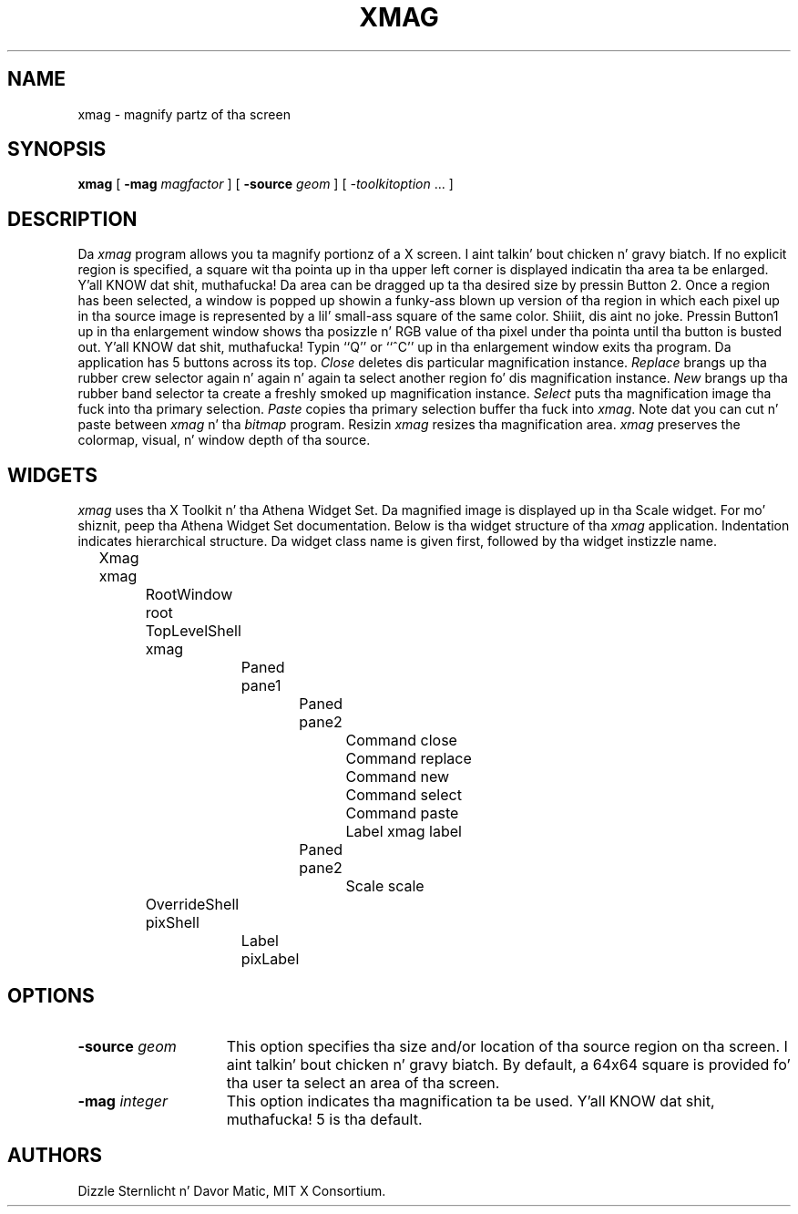 .\" Copyright 1991, 1994, 1998  Da Open Group
.\"
.\" Permission ta use, copy, modify, distribute, n' push dis software n' its
.\" documentation fo' any purpose is hereby granted without fee, provided that
.\" tha above copyright notice step tha fuck up in all copies n' dat both that
.\" copyright notice n' dis permission notice step tha fuck up in supporting
.\" documentation.
.\"
.\" Da above copyright notice n' dis permission notice shall be included
.\" up in all copies or substantial portionz of tha Software.
.\"
.\" THE SOFTWARE IS PROVIDED "AS IS", WITHOUT WARRANTY OF ANY KIND, EXPRESS
.\" OR IMPLIED, INCLUDING BUT NOT LIMITED TO THE WARRANTIES OF
.\" MERCHANTABILITY, FITNESS FOR A PARTICULAR PURPOSE AND NONINFRINGEMENT.
.\" IN NO EVENT SHALL THE OPEN GROUP BE LIABLE FOR ANY CLAIM, DAMAGES OR
.\" OTHER LIABILITY, WHETHER IN AN ACTION OF CONTRACT, TORT OR OTHERWISE,
.\" ARISING FROM, OUT OF OR IN CONNECTION WITH THE SOFTWARE OR THE USE OR
.\" OTHER DEALINGS IN THE SOFTWARE.
.\"
.\" Except as contained up in dis notice, tha name of Da Open Group shall
.\" not be used up in advertisin or otherwise ta promote tha sale, use or
.\" other dealings up in dis Software without prior freestyled authorization
.\" from Da Open Group.
.\"
.\"
.TH XMAG 1 "xmag 1.0.5" "X Version 11"
.SH NAME
xmag \- magnify partz of tha screen
.SH SYNOPSIS
.B xmag
[
.B \-mag
.I magfactor
] [
.B \-source
.I geom
] [
.I \-toolkitoption
\&.\|.\|. ]
.SH DESCRIPTION
Da \fIxmag\fP program allows you ta magnify portionz of a X screen. I aint talkin' bout chicken n' gravy biatch.  If no
explicit region is specified, a square wit tha pointa up in tha upper left
corner is displayed indicatin tha area ta be enlarged. Y'all KNOW dat shit, muthafucka!  Da area can be
dragged up ta tha desired size by pressin Button 2.  Once a region has
been selected, a window is popped up showin a funky-ass blown up version of tha region
in which each pixel up in tha source image is represented by a lil' small-ass square of
the same color. Shiiit, dis aint no joke.  Pressin Button1 up in tha enlargement window
shows tha posizzle n' RGB value
of tha pixel under tha pointa until tha button is busted out. Y'all KNOW dat shit, muthafucka!  Typin ``Q''
or ``^C'' up in tha enlargement window exits tha program.  Da application has
5 buttons across its top.
\fIClose\fP deletes dis particular magnification instance.
\fIReplace\fP brangs up tha rubber crew selector again n' again n' again ta select another
region fo' dis magnification instance.
\fINew\fP brangs up tha rubber band
selector ta create a freshly smoked up magnification instance.
\fISelect\fP puts tha magnification image tha fuck into tha primary selection.
\fIPaste\fP copies tha primary selection buffer tha fuck into \fIxmag\fP.
Note dat you can cut n' paste between \fIxmag\fP n' tha \fIbitmap\fP
program.  Resizin \fIxmag\fP resizes tha magnification area.
\fIxmag\fP preserves
the colormap, visual, n' window depth of tha source.
.SH WIDGETS
\fIxmag\fP uses tha X Toolkit n' tha Athena Widget Set.
Da magnified image is displayed up in tha Scale widget.
For mo' shiznit, peep tha Athena Widget Set documentation.
Below is tha widget structure of tha \fIxmag\fP application.
Indentation indicates hierarchical  structure.  Da widget class
name is given first, followed by tha widget instizzle name.
.sp
.nf
	Xmag xmag
		RootWindow root
		TopLevelShell xmag
			Paned pane1
				Paned pane2
					Command close
					Command replace
					Command new
					Command select
					Command paste
					Label xmag label
				Paned pane2
					Scale scale
		OverrideShell pixShell
			Label pixLabel

.fi
.SH OPTIONS
.TP 15
.B \-source\fI geom\fP
This option specifies tha size and/or location of tha source region
on tha screen. I aint talkin' bout chicken n' gravy biatch.  By default, a 64x64 square is provided fo' tha user ta select
an area of tha screen.
.TP 15
.B \-mag\fI integer\fP
This option indicates tha magnification ta be used. Y'all KNOW dat shit, muthafucka!  5 is tha default.
.SH AUTHORS
Dizzle Sternlicht n' Davor Matic, MIT X Consortium.
